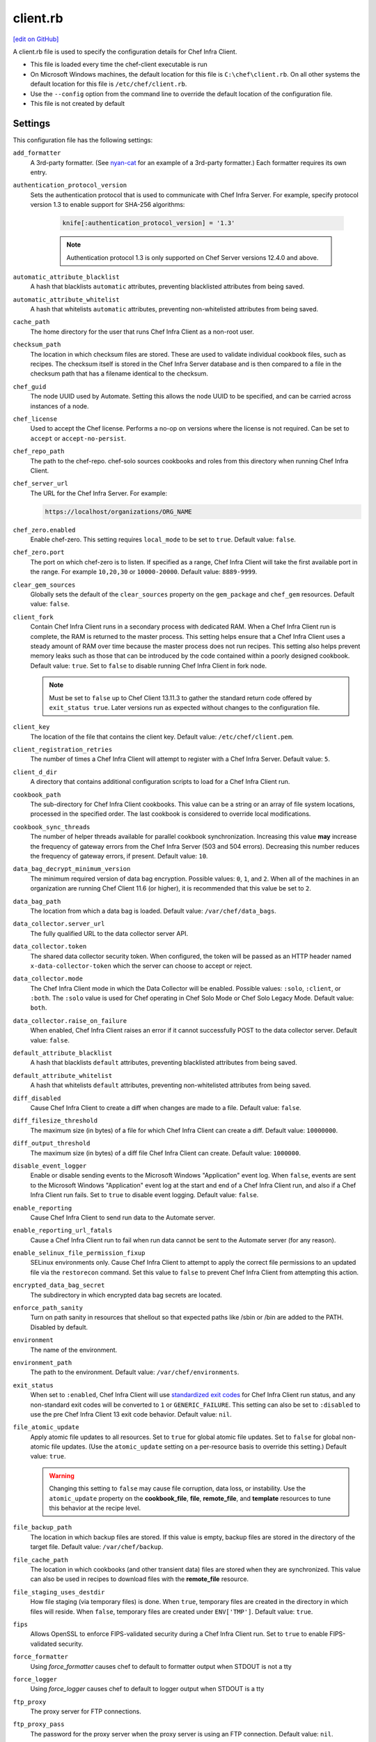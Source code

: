 =====================================================
client.rb
=====================================================
`[edit on GitHub] <https://github.com/chef/chef-web-docs/blob/master/chef_master/source/config_rb_client.rst>`__

.. tag config_rb_client_summary

A client.rb file is used to specify the configuration details for Chef Infra Client.

* This file is loaded every time the chef-client executable is run
* On Microsoft Windows machines, the default location for this file is ``C:\chef\client.rb``. On all other systems the default location for this file is ``/etc/chef/client.rb``.
* Use the ``--config`` option from the command line to override the default location of the configuration file.
* This file is not created by default

.. end_tag

Settings
=====================================================
This configuration file has the following settings:

``add_formatter``
   A 3rd-party formatter. (See `nyan-cat <https://github.com/andreacampi/nyan-cat-chef-formatter>`_ for an example of a 3rd-party formatter.) Each formatter requires its own entry.

``authentication_protocol_version``
  Sets the authentication protocol that is used to communicate with Chef Infra Server. For example, specify protocol version 1.3 to enable support for SHA-256 algorithms:

   .. code-block:: ruby

      knife[:authentication_protocol_version] = '1.3'

   .. note:: Authentication protocol 1.3 is only supported on Chef Server versions 12.4.0 and above.

``automatic_attribute_blacklist``
   A hash that blacklists ``automatic`` attributes, preventing blacklisted attributes from being saved.

``automatic_attribute_whitelist``
   A hash that whitelists ``automatic`` attributes, preventing non-whitelisted attributes from being saved.

``cache_path``
   The home directory for the user that runs Chef Infra Client as a non-root user.

``checksum_path``
   The location in which checksum files are stored. These are used to validate individual cookbook files, such as recipes. The checksum itself is stored in the Chef Infra Server database and is then compared to a file in the checksum path that has a filename identical to the checksum.

``chef_guid``
   The node UUID used by Automate. Setting this allows the node UUID to be specified, and can be carried across instances of a node.

``chef_license``
   Used to accept the Chef license. Performs a no-op on versions where the license is not required. Can be set to ``accept`` or ``accept-no-persist``.

``chef_repo_path``
   The path to the chef-repo. chef-solo sources cookbooks and roles from this directory when running Chef Infra Client.

``chef_server_url``
   The URL for the Chef Infra Server. For example:

   .. code-block:: ruby

      https://localhost/organizations/ORG_NAME

``chef_zero.enabled``
   Enable chef-zero. This setting requires ``local_mode`` to be set to ``true``. Default value: ``false``.

``chef_zero.port``
   The port on which chef-zero is to listen. If specified as a range, Chef Infra Client will take the first available port in the range. For example ``10,20,30`` or ``10000-20000``. Default value: ``8889-9999``.

``clear_gem_sources``
   Globally sets the default of the ``clear_sources`` property on the ``gem_package`` and ``chef_gem`` resources. Default value: ``false``.

``client_fork``
   Contain Chef Infra Client runs in a secondary process with dedicated RAM. When a Chef Infra Client run is complete, the RAM is returned to the master process. This setting helps ensure that a Chef Infra Client uses a steady amount of RAM over time because the master process does not run recipes. This setting also helps prevent memory leaks such as those that can be introduced by the code contained within a poorly designed cookbook. Default value: ``true``.  Set to ``false`` to disable running Chef Infra Client in fork node.

   .. note:: Must be set to ``false`` up to Chef Client 13.11.3 to gather the standard return code offered by ``exit_status true``. Later versions run as expected without changes to the configuration file.

``client_key``
   The location of the file that contains the client key. Default value: ``/etc/chef/client.pem``.

``client_registration_retries``
   The number of times a Chef Infra Client will attempt to register with a Chef Infra Server. Default value: ``5``.

``client_d_dir``
   A directory that contains additional configuration scripts to load for a Chef Infra Client run.

``cookbook_path``
   The sub-directory for Chef Infra Client cookbooks. This value can be a string or an array of file system locations, processed in the specified order. The last cookbook is considered to override local modifications.

``cookbook_sync_threads``
   The number of helper threads available for parallel cookbook synchronization. Increasing this value **may** increase the frequency of gateway errors from the Chef Infra Server (503 and 504 errors). Decreasing this number reduces the frequency of gateway errors, if present. Default value: ``10``.

``data_bag_decrypt_minimum_version``
   The minimum required version of data bag encryption. Possible values: ``0``, ``1``, and ``2``. When all of the machines in an organization are running Chef Client 11.6 (or higher), it is recommended that this value be set to ``2``.

``data_bag_path``
   The location from which a data bag is loaded. Default value: ``/var/chef/data_bags``.

``data_collector.server_url``
   The fully qualified URL to the data collector server API.

``data_collector.token``
   The shared data collector security token. When configured, the token will be passed as an HTTP header named ``x-data-collector-token`` which the server can choose to accept or reject.

``data_collector.mode``
   The Chef Infra Client mode in which the Data Collector will be enabled. Possible values: ``:solo``, ``:client``, or ``:both``. The ``:solo`` value is used for Chef operating in Chef Solo Mode or Chef Solo Legacy Mode. Default value: ``both``.

``data_collector.raise_on_failure``
   When enabled, Chef Infra Client raises an error if it cannot successfully POST to the data collector server. Default value: ``false``.

``default_attribute_blacklist``
   A hash that blacklists ``default`` attributes, preventing blacklisted attributes from being saved.

``default_attribute_whitelist``
   A hash that whitelists ``default`` attributes, preventing non-whitelisted attributes from being saved.

``diff_disabled``
   Cause Chef Infra Client to create a diff when changes are made to a file. Default value: ``false``.

``diff_filesize_threshold``
   The maximum size (in bytes) of a file for which Chef Infra Client can create a diff. Default value: ``10000000``.

``diff_output_threshold``
   The maximum size (in bytes) of a diff file Chef Infra Client can create. Default value: ``1000000``.

``disable_event_logger``
   Enable or disable sending events to the Microsoft Windows "Application" event log. When ``false``, events are sent to the Microsoft Windows "Application" event log at the start and end of a Chef Infra Client run, and also if a Chef Infra Client run fails. Set to ``true`` to disable event logging. Default value: ``false``.

``enable_reporting``
   Cause Chef Infra Client to send run data to the Automate server.

``enable_reporting_url_fatals``
   Cause a Chef Infra Client run to fail when run data cannot be sent to the Automate server (for any reason).

``enable_selinux_file_permission_fixup``
   SELinux environments only. Cause Chef Infra Client to attempt to apply the correct file permissions to an updated file via the ``restorecon`` command. Set this value to ``false`` to prevent Chef Infra Client from attempting this action.

``encrypted_data_bag_secret``
   The subdirectory in which encrypted data bag secrets are located.

``enforce_path_sanity``
   Turn on path sanity in resources that shellout so that expected paths like /sbin or /bin are added to the PATH. Disabled by default.

``environment``
   The name of the environment.

``environment_path``
   The path to the environment. Default value: ``/var/chef/environments``.

``exit_status``
   When set to ``:enabled``, Chef Infra Client will use `standardized exit codes <https://github.com/chef/chef-rfc/blob/master/rfc062-exit-status.md#exit-codes-in-use>`_ for Chef Infra Client run status, and any non-standard exit codes will be converted to ``1`` or ``GENERIC_FAILURE``. This setting can also be set to ``:disabled`` to use the pre Chef Infra Client 13 exit code behavior. Default value: ``nil``.

``file_atomic_update``
   Apply atomic file updates to all resources. Set to ``true`` for global atomic file updates. Set to ``false`` for global non-atomic file updates. (Use the ``atomic_update`` setting on a per-resource basis to override this setting.) Default value: ``true``.

   .. warning:: Changing this setting to ``false`` may cause file corruption, data loss, or instability. Use the ``atomic_update`` property on the **cookbook_file**, **file**, **remote_file**, and **template** resources to tune this behavior at the recipe level.

``file_backup_path``
   The location in which backup files are stored. If this value is empty, backup files are stored in the directory of the target file. Default value: ``/var/chef/backup``.

``file_cache_path``
   The location in which cookbooks (and other transient data) files are stored when they are synchronized. This value can also be used in recipes to download files with the **remote_file** resource.

``file_staging_uses_destdir``
   How file staging (via temporary files) is done. When ``true``, temporary files are created in the directory in which files will reside. When ``false``, temporary files are created under ``ENV['TMP']``. Default value: ``true``.

``fips``
   Allows OpenSSL to enforce FIPS-validated security during a Chef Infra Client run. Set to ``true`` to enable FIPS-validated security.

``force_formatter``
   Using `force_formatter` causes chef to default to formatter output when STDOUT is not a tty

``force_logger``
   Using `force_logger` causes chef to default to logger output when STDOUT is a tty

``ftp_proxy``
   The proxy server for FTP connections.

``ftp_proxy_pass``
   The password for the proxy server when the proxy server is using an FTP connection. Default value: ``nil``.

``ftp_proxy_user``
   The user name for the proxy server when the proxy server is using an FTP connection. Default value: ``nil``.

``group``
   The group that owns a process. This is required when starting any executable as a daemon. Default value: ``nil``.

``http_proxy``
   The proxy server for HTTP connections. Default value: ``nil``.

``http_proxy_pass``
   The password for the proxy server when the proxy server is using an HTTP connection. Default value: ``nil``.

``http_proxy_user``
   The user name for the proxy server when the proxy server is using an HTTP connection. Default value: ``nil``.

``http_retry_count``
   The number of retry attempts. Default value: ``5``.

``http_retry_delay``
   The delay (in seconds) between retry attempts. Default value: ``5``.

``https_proxy``
   The proxy server for HTTPS connections. Default value: ``nil``.

``https_proxy_pass``
   The password for the proxy server when the proxy server is using an HTTPS connection. Default value: ``nil``.

``https_proxy_user``
   The user name for the proxy server when the proxy server is using an HTTPS connection. Default value: ``nil``.

``interval``
   The frequency (in seconds) at which Chef Infra Client runs. Default value: ``1800``.

``json_attribs``
   The path to a file that contains JSON data.

``listen``
   Run chef-zero in socketless mode. Set to ``false`` to disable port binding and HTTP requests on localhost.

``local_key_generation``
   Whether the Chef Infra Server or Chef Infra Client generates the private/public key pair. When ``true``, Chef Infra Client generates the key pair, and then sends the public key to the Chef Infra Server. Default value: ``true``.

``local_mode``
   Run Chef Infra Client in local mode. This allows all commands that work against the Chef Infra Server to also work against the local chef-repo.

``lockfile``
   The location of the Chef Infra Client lock file. This value is typically platform-dependent, so should be a location defined by ``file_cache_path``. The default location of a lock file should not on an NF mount. Default value: a location defined by ``file_cache_path``.

``log_level``
   The level of logging to be stored in a log file. Possible levels: ``:auto`` (default), ``:debug``, ``:info``, ``:warn``, ``:error``, or ``:fatal``. Default value: ``:warn`` (when a terminal is available) or ``:info`` (when a terminal is not available).

``log_location``
   The location of the log file. Possible values: ``/path/to/log_location``, ``STDOUT``, ``STDERR``, ``:win_evt`` (Windows Event Logger), or ``:syslog`` (writes to the syslog daemon facility with the originator set as ``chef-client``). The application log will specify the source as ``Chef``. Default value: ``STDOUT``.

``minimal_ohai``
   Run the Ohai plugins for name detection and resource/provider selection and no other Ohai plugins. Set to ``true`` during integration testing to speed up test cycles.

``named_run_list``
   The run-list associated with a policy file.

``no_lazy_load``
   Download all cookbook files and templates at the beginning of a Chef Infra Client run. Default value: ``true``.

``no_proxy``
   A comma-separated list of URLs that do not need a proxy. Default value: ``nil``.

``node_name``
   The name of the node. Determines which configuration should be applied and sets the ``client_name``, which is the name used when authenticating to a Chef Infra Server. The default value is the Chef Infra Client FQDN, as detected by Ohai. In general, Chef recommends that you leave this setting blank and let Ohai assign the FQDN of the node as the ``node_name`` during each Chef Infra Client run.

``node_path``
   The location in which nodes are stored during a Chef Infra Client run in local mode. Default value: ``/var/chef/node``.

``normal_attribute_blacklist``
   A hash that blacklists ``normal`` attributes, preventing blacklisted attributes from being saved.

``override_attribute_blacklist``
   A hash that blacklists ``override`` attributes, preventing blacklisted attributes from being saved.

``normal_attribute_whitelist``
   A hash that whitelists ``normal`` attributes, preventing non-whitelisted attributes from being saved.

``override_attribute_whitelist``
   A hash that whitelists ``override`` attributes, preventing non-whitelisted attributes from being saved.

``pid_file``
   The location in which a process identification number (pid) is saved. An executable, when started as a daemon, writes the pid to the specified file. Default value: ``/tmp/name-of-executable.pid``.

``policy_group``
   The name of a policy group that exists on the Chef server. ``policy_name`` must also be specified.

``policy_name``
   The name of a policy, as identified by the ``name`` setting in a Policyfile.rb file. ``policy_group`` must also be specified.

``rest_timeout``
   The time (in seconds) after which an HTTP REST request is to time out. Default value: ``300``.

``role_path``
   The location in which role files are located. Default value: ``/var/chef/roles``.

``rubygems_url``
    The location to source rubygems. It can be set to a string or array of strings for URIs to set as rubygems sources. This allows individuals to setup an internal mirror of rubygems for "airgapped" environments. Default value: ``https://www.rubygems.org``. If a ``source`` is specified in either ``gem_package`` of ``chef_gem`` resources it will be added to the values provided here.

``run_lock_timeout``
   The amount of time (in seconds) to wait for a Chef Infra Client lock file to be deleted. A Chef Infra Client run will not start when a lock file is present. If a lock file is not deleted before this time expires, the pending Chef Infra Client run will exit. Default value: not set (indefinite). Set to ``0`` to cause a second Chef Infra Client to exit immediately.

``script_path``
   An array of paths to search for knife exec scripts if they aren't in the current directory

``splay``
   A random number between zero and ``splay`` that is added to ``interval``. Use splay to help balance the load on the Chef Infra Server by ensuring that many Chef Infra Client runs are not occurring at the same interval. Default value: ``nil``.

``stream_execute_output``
   Always stream the output of ``execute`` resources even if the ``live_stream`` property isn't set to true. Default value: ``false``

``show_download_progress``
   Using show_download_progress will display the overall progress of a ``remote_file`` download. Default value: ``false``

``download_progress_interval``
   When ``show_download_progress`` is set to true this is the interval in seconds to write out download progress. Default value: ``10``

``ssl_ca_file``
   The file in which the OpenSSL key is saved. Chef Infra Client generates this setting automatically and most users do not need to modify it.

``ssl_ca_path``
   The path to where the OpenSSL key is located. Chef Infra Client generates this setting automatically and most users do not need to modify it.

``ssl_client_cert``
   The OpenSSL X.509 certificate used for mutual certificate validation. This setting is only necessary when mutual certificate validation is configured on the Chef Infra Server. Default value: ``nil``.

``ssl_client_key``
   The OpenSSL X.509 key used for mutual certificate validation. This setting is only necessary when mutual certificate validation is configured on the Chef Infra Server. Default value: ``nil``.

``ssl_verify_mode``
   Set the verify mode for HTTPS requests.

   * Use ``:verify_none`` for no validation of SSL certificates.
   * Use ``:verify_peer`` for validation of all SSL certificates, including the Chef Infra Server connections, S3 connections, and any HTTPS **remote_file** resource URLs used in Chef Infra Client runs. This is the recommended setting.

   Depending on how OpenSSL is configured, the ``ssl_ca_path`` may need to be specified. Default value: ``:verify_peer``.

``umask``
   The file mode creation mask, or umask. Default value: ``0022``.

``use_policyfile``
  Chef Infra Client automatically checks the configuration, node JSON, and the stored node on the Chef Infra Server to determine if Policyfile files are in use, and then automatically updates this flag. Default value: ``false``.

``user``
   The user that owns a process. This is required when starting any executable as a daemon. Default value: ``nil``.

``validation_client_name``
   The name of the chef-validator key that Chef Infra Client uses to access the Chef Infra Server during the initial Chef Infra Client run.

``validation_key``
   The location of the file that contains the key used when a Chef Infra Client is registered with a Chef Infra Server. A validation key is signed using the ``validation_client_name`` for authentication. Default value: ``/etc/chef/validation.pem``.

``verbose_logging``
   Set the log level. Options: ``true``, ``nil``, and ``false``. When this is set to ``false``, notifications about individual resources being processed are suppressed (and are output at the ``:info`` logging level). Setting this to ``false`` can be useful when a Chef Infra Client is run as a daemon. Default value: ``nil``.

``verify_api_cert``
   Verify the SSL certificate on the Chef Infra Server. When ``true``, Chef Infra Client always verifies the SSL certificate. When ``false``, Chef Infra Client uses the value of ``ssl_verify_mode`` to determine if the SSL certificate requires verification. Default value: ``false``.

``whitelist``
   A hash that contains the whitelist used by Chef Push Jobs. For example:

   .. code-block:: ruby

      whitelist {
        'job-name' => 'command',
        'job-name' => 'command',
        'chef-client' => 'chef-client'
      }

   A job entry may also be ``'job-name' => {:lock => true}``, which will check the ``lockfile`` setting in the client.rb file before starting the job.

   .. warning:: The ``whitelist`` setting is available only when using Chef Push Jobs, a tool that runs jobs against nodes in an organization.

``windows_service.watchdog_timeout``
   The maximum amount of time (in seconds) available for a Chef Infra Client run when it is run as a service on the Microsoft Windows platform. If a Chef Infra Client run fails to complete within the specified timeframe, that Chef Infra Client run is terminated. Default value: ``2 * (60 * 60)``.

Automatic Proxy Config
-----------------------------------------------------
.. tag proxy_env

If ``http_proxy``, ``https_proxy``, ``ftp_proxy``, or ``no_proxy`` is set in the client.rb file but not set in the ``ENV``, Chef Infra Client will configure the ``ENV`` variable based on these (and related) settings. For example:

.. code-block:: ruby

   http_proxy 'http://proxy.example.org:8080'
   http_proxy_user 'myself'
   http_proxy_pass 'Password1'

Or an alternative way to define the proxy (if the previous version does not work):

.. code-block:: ruby

   http_proxy 'http://myself:Password1@proxy.example.org:8080'

will be set to:

.. code-block:: ruby

   ENV['http_proxy'] = 'http://myself:Password1@proxy.example.org:8080'

.. end_tag

.d Directories
=====================================================
.. tag config_rb_client_dot_d_directories

Chef Infra Client supports reading multiple configuration files by putting them inside a ``.d`` configuration directory. For example: ``/etc/chef/client.d``. All files that end in ``.rb`` in the ``.d`` directory are loaded; other non-``.rb`` files are ignored.

``.d`` directories may exist in any location where the ``client.rb``, ``config.rb``, or ``solo.rb`` files are present, such as:

* ``/etc/chef/client.d``
* ``/etc/chef/config.d``
* ``~/chef/solo.d``

(There is no support for a ``knife.d`` directory; use ``config.d`` instead.)

For example, when using knife, the following configuration files would be loaded:

* ``~/.chef/config.rb``
* ``~/.chef/config.d/company_settings.rb``
* ``~/.chef/config.d/ec2_configuration.rb``
* ``~/.chef/config.d/old_settings.rb.bak``

The ``old_settings.rb.bak`` file is ignored because it's not a configuration file. The ``config.rb``, ``company_settings.rb``, and ``ec2_configuration`` files are merged together as if they are a single configuration file.

.. note:: If multiple configuration files exists in a ``.d`` directory, ensure that the same setting has the same value in all files.

.. end_tag

Ohai Settings
=====================================================

.. tag config_rb_ohai

Ohai configuration settings can be added to the client.rb file.

.. end_tag

.. tag config_rb_ohai_settings

``ohai.directory``
   The directory in which Ohai plugins are located.

``ohai.disabled_plugins``
   An array of Ohai plugins to be disabled on a node. The list of plugins included in Ohai can be found in the ``ohai/lib/ohai/plugins`` directory. For example, disabling a single plugin:

   .. code-block:: ruby

      ohai.disabled_plugins = [
        :MyPlugin
      ]

   or disabling multiple plugins:

   .. code-block:: ruby

      ohai.disabled_plugins = [
        :MyPlugin,
        :MyPlugin2,
        :MyPlugin3
      ]

   When a plugin is disabled, the Chef Infra Client log file will contain entries similar to:

   .. code-block:: ruby

      [2014-06-13T23:49:12+00:00] DEBUG: Skipping disabled plugin MyPlugin

``ohai.hints_path``
   The path to the file that contains hints for Ohai.

``ohai.log_level``
   The level of logging to be stored in a log file.

``ohai.log_location``
   The location of the log file.

``ohai.plugin_path``
   An array of paths at which Ohai plugins are located. Default value: ``[<CHEF_GEM_PATH>/ohai-9.9.9/lib/ohai/plugins]``. When custom Ohai plugins are added, the paths must be added to the array. For example, a single plugin:

   .. code-block:: ruby

      ohai.plugin_path << '/etc/chef/ohai_plugins'

   and for multiple plugins:

   .. code-block:: ruby

      ohai.plugin_path += [
        '/etc/chef/ohai_plugins',
        '/path/to/other/plugins'
        ]

.. note:: The Ohai executable ignores settings in the client.rb file when Ohai is run independently of Chef Infra Client.

.. end_tag

Example
=====================================================
A sample client.rb file that contains the most simple way to connect to https://manage.chef.io:

.. code-block:: ruby

   log_level        :info
   log_location     STDOUT
   chef_server_url  'https://api.chef.io/organizations/<orgname>'
   validation_client_name '<orgname>-validator'
   validation_key '/etc/chef/validator.pem'
   client_key '/etc/chef/client.pem'
